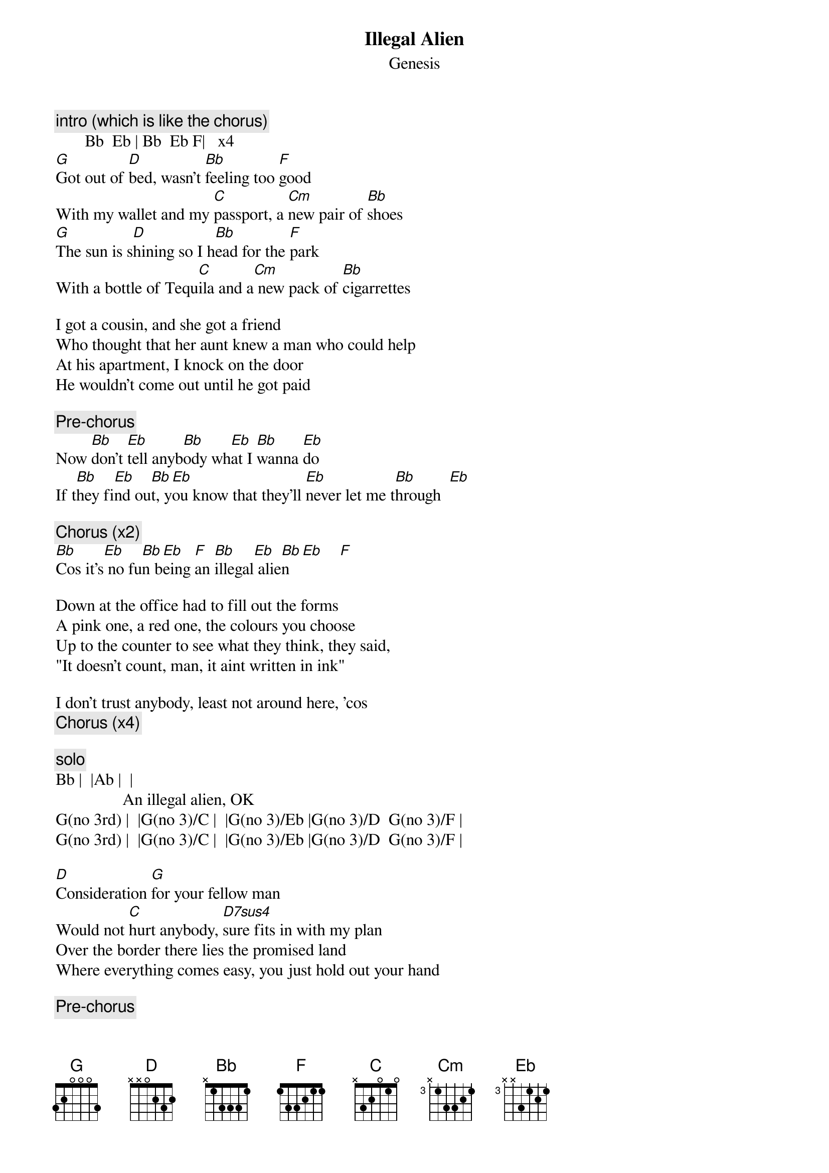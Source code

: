 {t:Illegal Alien}
{st:Genesis}

{c:intro (which is like the chorus)}
       Bb  Eb | Bb  Eb F|   x4
[G]Got out of [D]bed, wasn't [Bb]feeling too [F]good
With my wallet and my [C]passport, a [Cm]new pair of [Bb]shoes
[G]The sun is s[D]hining so I h[Bb]ead for the [F]park
With a bottle of Tequ[C]ila and a[Cm] new pack of [Bb]cigarrettes

I got a cousin, and she got a friend
Who thought that her aunt knew a man who could help
At his apartment, I knock on the door
He wouldn't come out until he got paid

{c:Pre-chorus}
Now [Bb]don't [Eb]tell anyb[Bb]ody wh[Eb]at I [Bb]wanna [Eb]do
If t[Bb]hey fi[Eb]nd ou[Bb]t, y[Eb]ou know that they'll [Eb]never let me t[Bb]hrough  [Eb]

{c:Chorus (x2)}
[Bb]Cos it's[Eb] no fu[Bb]n b[Eb]eing [F]an [Bb]illegal[Eb] alie[Bb]n   [Eb]    [F]

Down at the office had to fill out the forms
A pink one, a red one, the colours you choose
Up to the counter to see what they think, they said,
"It doesn't count, man, it aint written in ink"

I don't trust anybody, least not around here, 'cos
{c:Chorus (x4)}

{c:solo}
Bb |  |Ab |  |
                An illegal alien, OK
G(no 3rd) |  |G(no 3)/C |  |G(no 3)/Eb |G(no 3)/D  G(no 3)/F |
G(no 3rd) |  |G(no 3)/C |  |G(no 3)/Eb |G(no 3)/D  G(no 3)/F |

[D]Consideration [G]for your fellow man
Would not [C]hurt anybody, [D7sus4]sure fits in with my plan
Over the border there lies the promised land
Where everything comes easy, you just hold out your hand 

{c:Pre-chorus}
{c:Chorus (x4)}

{cb:there's a bit where the chords are Bm | Em  |D  |A  |  x2}
